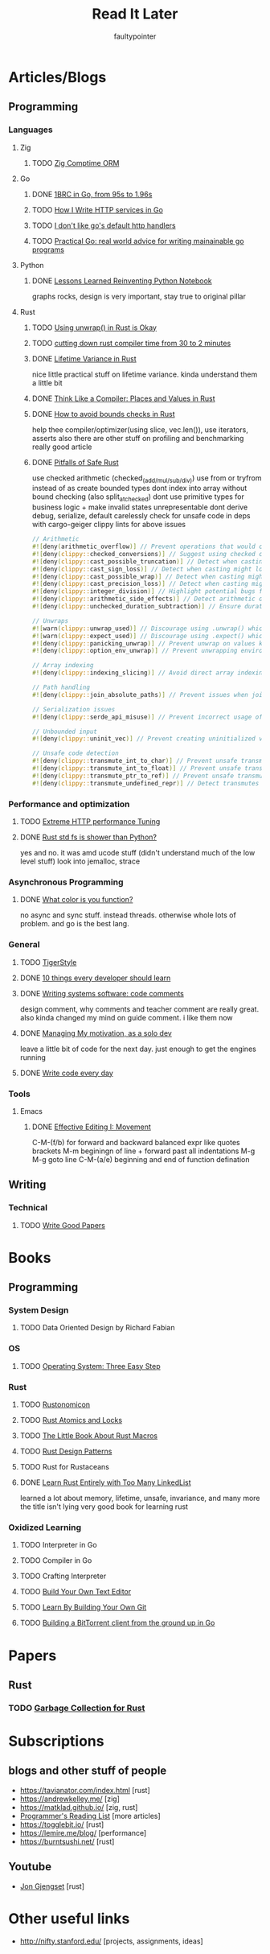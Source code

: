 #+title: Read It Later
#+author: faultypointer

* Articles/Blogs
** Programming
*** Languages

**** Zig
***** TODO  [[https://matklad.github.io/2025/03/19/comptime-zig-orm.html][Zig Comptime ORM]]

**** Go
***** DONE [[https://r2p.dev/b/2024-03-18-1brc-go/][1BRC in Go, from 95s to 1.96s]]
***** TODO [[https://grafana.com/blog/2024/02/09/how-i-write-http-services-in-go-after-13-years/][How I Write HTTP services in Go]]
***** TODO [[https://preslav.me/2022/08/09/i-dont-like-golang-default-http-handlers/][I don't like go's default http handlers]]
***** TODO [[https://dave.cheney.net/practical-go/presentations/qcon-china.html][Practical Go: real world advice for writing mainainable go programs]]

**** Python
***** DONE [[https://marimo.io/blog/lessons-learned][Lessons Learned Reinventing Python Notebook]]
  graphs rocks, design is very important, stay true to original pillar
**** Rust
***** TODO [[https://burntsushi.net/unwrap/][Using unwrap() in Rust is Okay]]
***** TODO [[https://www.feldera.com/blog/cutting-down-rust-compile-times-from-30-to-2-minutes-with-one-thousand-crates][cutting down rust compiler time from 30 to 2 minutes]]
***** DONE [[https://lifetime-variance.sunshowers.io/index.html][Lifetime Variance in Rust]]
nice little practical stuff on lifetime variance. kinda understand them a little bit
***** DONE [[https://steveklabnik.com/writing/thinking-like-a-compiler-places-and-values-in-rust/][Think Like a Compiler: Places and Values in Rust]]
***** DONE [[https://shnatsel.medium.com/how-to-avoid-bounds-checks-in-rust-without-unsafe-f65e618b4c1e][How to avoid bounds checks in Rust]]
help thee  compiler/optimizer(using slice, vec.len()), use iterators, asserts
also there are other stuff on profiling and benchmarking
really good article
***** DONE [[https://corrode.dev/blog/pitfalls-of-safe-rust/][Pitfalls of Safe Rust]]
  use checked arithmetic (checked_(add/mul/sub/div))
  use from or tryfrom instead of as
  create bounded types
  dont index into array without bound checking (also split_at_checked)
  dont use primitive types for business logic + make invalid states unrepresentable
  dont derive debug, serialize, default carelessly
  check for unsafe code in deps with cargo-geiger
  clippy lints for above issues
  #+begin_src rust
// Arithmetic
#![deny(arithmetic_overflow)] // Prevent operations that would cause integer overflow
#![deny(clippy::checked_conversions)] // Suggest using checked conversions between numeric types
#![deny(clippy::cast_possible_truncation)] // Detect when casting might truncate a value
#![deny(clippy::cast_sign_loss)] // Detect when casting might lose sign information
#![deny(clippy::cast_possible_wrap)] // Detect when casting might cause value to wrap around
#![deny(clippy::cast_precision_loss)] // Detect when casting might lose precision
#![deny(clippy::integer_division)] // Highlight potential bugs from integer division truncation
#![deny(clippy::arithmetic_side_effects)] // Detect arithmetic operations with potential side effects
#![deny(clippy::unchecked_duration_subtraction)] // Ensure duration subtraction won't cause underflow

// Unwraps
#![warn(clippy::unwrap_used)] // Discourage using .unwrap() which can cause panics
#![warn(clippy::expect_used)] // Discourage using .expect() which can cause panics
#![deny(clippy::panicking_unwrap)] // Prevent unwrap on values known to cause panics
#![deny(clippy::option_env_unwrap)] // Prevent unwrapping environment variables which might be absent

// Array indexing
#![deny(clippy::indexing_slicing)] // Avoid direct array indexing and use safer methods like .get()

// Path handling
#![deny(clippy::join_absolute_paths)] // Prevent issues when joining paths with absolute paths

// Serialization issues
#![deny(clippy::serde_api_misuse)] // Prevent incorrect usage of Serde's serialization/deserialization API

// Unbounded input
#![deny(clippy::uninit_vec)] // Prevent creating uninitialized vectors which is unsafe

// Unsafe code detection
#![deny(clippy::transmute_int_to_char)] // Prevent unsafe transmutation from integers to characters
#![deny(clippy::transmute_int_to_float)] // Prevent unsafe transmutation from integers to floats
#![deny(clippy::transmute_ptr_to_ref)] // Prevent unsafe transmutation from pointers to references
#![deny(clippy::transmute_undefined_repr)] // Detect transmutes with potentially undefined representations
#+end_src


*** Performance and optimization
***** TODO [[https://talawah.io/blog/extreme-http-performance-tuning-one-point-two-million/][Extreme HTTP performance Tuning]]
***** DONE [[https://xuanwo.io/2023/04-rust-std-fs-slower-than-python/][Rust std fs is shower than Python?]]
  yes and no. it was amd ucode stuff (didn't understand much of the low level stuff)
  look into jemalloc, strace
*** Asynchronous Programming
***** DONE [[https://journal.stuffwithstuff.com/2015/02/01/what-color-is-your-function/][What color is you function?]]
  no async and sync stuff. instead threads. otherwise whole lots of problem. and go is the best lang.

*** General
***** TODO [[https://github.com/tigerbeetle/tigerbeetle/blob/main/docs/TIGER_STYLE.md][TigerStyle]]
***** DONE [[https://cacm.acm.org/research/10-things-software-developers-should-learn-about-learning/][10 things every developer should learn]]
***** DONE [[https://antirez.com/news/124][Writing systems software: code comments]]
  design comment, why comments and teacher comment are really great. also kinda changed my mind on guide comment. i like them now
***** DONE [[https://mbuffett.com/posts/maintaining-motivation/][Managing My motivation, as a solo dev]]
  leave a little bit of code for the next day. just enough to get the engines running
***** DONE [[https://johnresig.com/blog/write-code-every-day/][Write code every day]]

*** Tools
**** Emacs
***** DONE [[https://www.masteringemacs.org/article/effective-editing-movement][Effective Editing I: Movement]]
  C-M-(f/b) for forward and backward balanced expr like quotes brackets
  M-m beginingn of line + forward past all indentations
  M-g M-g goto line
  C-M-(a/e) beginning and end of function defination

** Writing
*** Technical
**** TODO [[https://lemire.me/blog/rules-to-write-a-good-research-paper/][Write Good Papers]]


* Books
** Programming
*** System Design
***** TODO Data Oriented Design by Richard Fabian
*** OS
***** TODO [[https://pages.cs.wisc.edu/~remzi/OSTEP/][Operating System: Three Easy Step]]
*** Rust
***** TODO [[https://doc.rust-lang.org/nightly/nomicon/intro.html][Rustonomicon]]
***** TODO [[https://marabos.nl/atomics/][Rust Atomics and Locks]]
***** TODO [[https://veykril.github.io/tlborm/introduction.html][The Little Book About Rust Macros]]
***** TODO [[https://rust-unofficial.github.io/patterns/intro.html][Rust Design Patterns]]
***** TODO Rust for Rustaceans
***** DONE [[https://rust-unofficial.github.io/too-many-lists/index.html][Learn Rust Entirely with Too Many LinkedList]]
learned a lot about memory, lifetime, unsafe, invariance, and many more
the title isn't lying
very good book for learning rust
*** Oxidized Learning
***** TODO Interpreter in Go
***** TODO Compiler in Go
***** TODO Crafting Interpreter
***** TODO [[https://viewsourcecode.org/snaptoken/kilo/][Build Your Own Text Editor]]
***** TODO [[https://www.leshenko.net/p/ugit/][Learn By Building Your Own Git]]
***** TODO [[https://blog.jse.li/posts/torrent/][Building a BitTorrent client from the ground up in Go]]

* Papers
** Rust
*** TODO [[https://arxiv.org/abs/2504.01841][Garbage Collection for Rust]]

* Subscriptions
** blogs and other stuff of people
- https://tavianator.com/index.html [rust]
- https://andrewkelley.me/ [zig]
- https://matklad.github.io/ [zig, rust]
- [[https://www.piglei.com/articles/en-programmer-reading-list-part-one/][Programmer's Reading List]] [more articles]
- https://togglebit.io/ [rust]
- https://lemire.me/blog/ [performance]
- https://burntsushi.net/ [rust]

** Youtube
- [[https://www.youtube.com/@jonhoo][Jon Gjengset]] [rust]

* Other useful links
- http://nifty.stanford.edu/ [projects, assignments, ideas]
